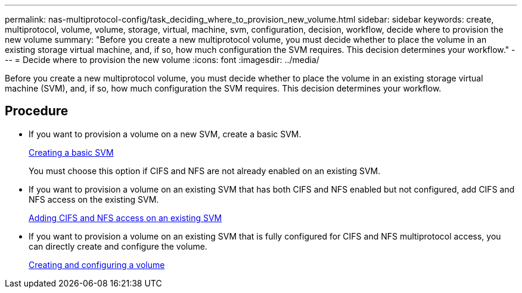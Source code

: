 ---
permalink: nas-multiprotocol-config/task_deciding_where_to_provision_new_volume.html
sidebar: sidebar
keywords: create, multiprotocol, volume, volume, storage, virtual, machine, svm, configuration, decision, workflow, decide where to provision the new volume
summary: "Before you create a new multiprotocol volume, you must decide whether to place the volume in an existing storage virtual machine, and, if so, how much configuration the SVM requires. This decision determines your workflow."
---
= Decide where to provision the new volume
:icons: font
:imagesdir: ../media/

[.lead]
Before you create a new multiprotocol volume, you must decide whether to place the volume in an existing storage virtual machine (SVM), and, if so, how much configuration the SVM requires. This decision determines your workflow.

== Procedure

* If you want to provision a volume on a new SVM, create a basic SVM.
+
link:task_creating_new_svm.md#[Creating a basic SVM]
+
You must choose this option if CIFS and NFS are not already enabled on an existing SVM.

* If you want to provision a volume on an existing SVM that has both CIFS and NFS enabled but not configured, add CIFS and NFS access on the existing SVM.
+
link:concept_adding_nas_access_to_existing_svm.md#[Adding CIFS and NFS access on an existing SVM]

* If you want to provision a volume on an existing SVM that is fully configured for CIFS and NFS multiprotocol access, you can directly create and configure the volume.
+
link:task_creating_configuring_volume.md#[Creating and configuring a volume]
